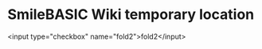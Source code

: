 * SmileBASIC Wiki temporary location

#+HTML <input type="checkbox" name="fold">fold</input>
<input type="checkbox" name="fold2">fold2</input>
